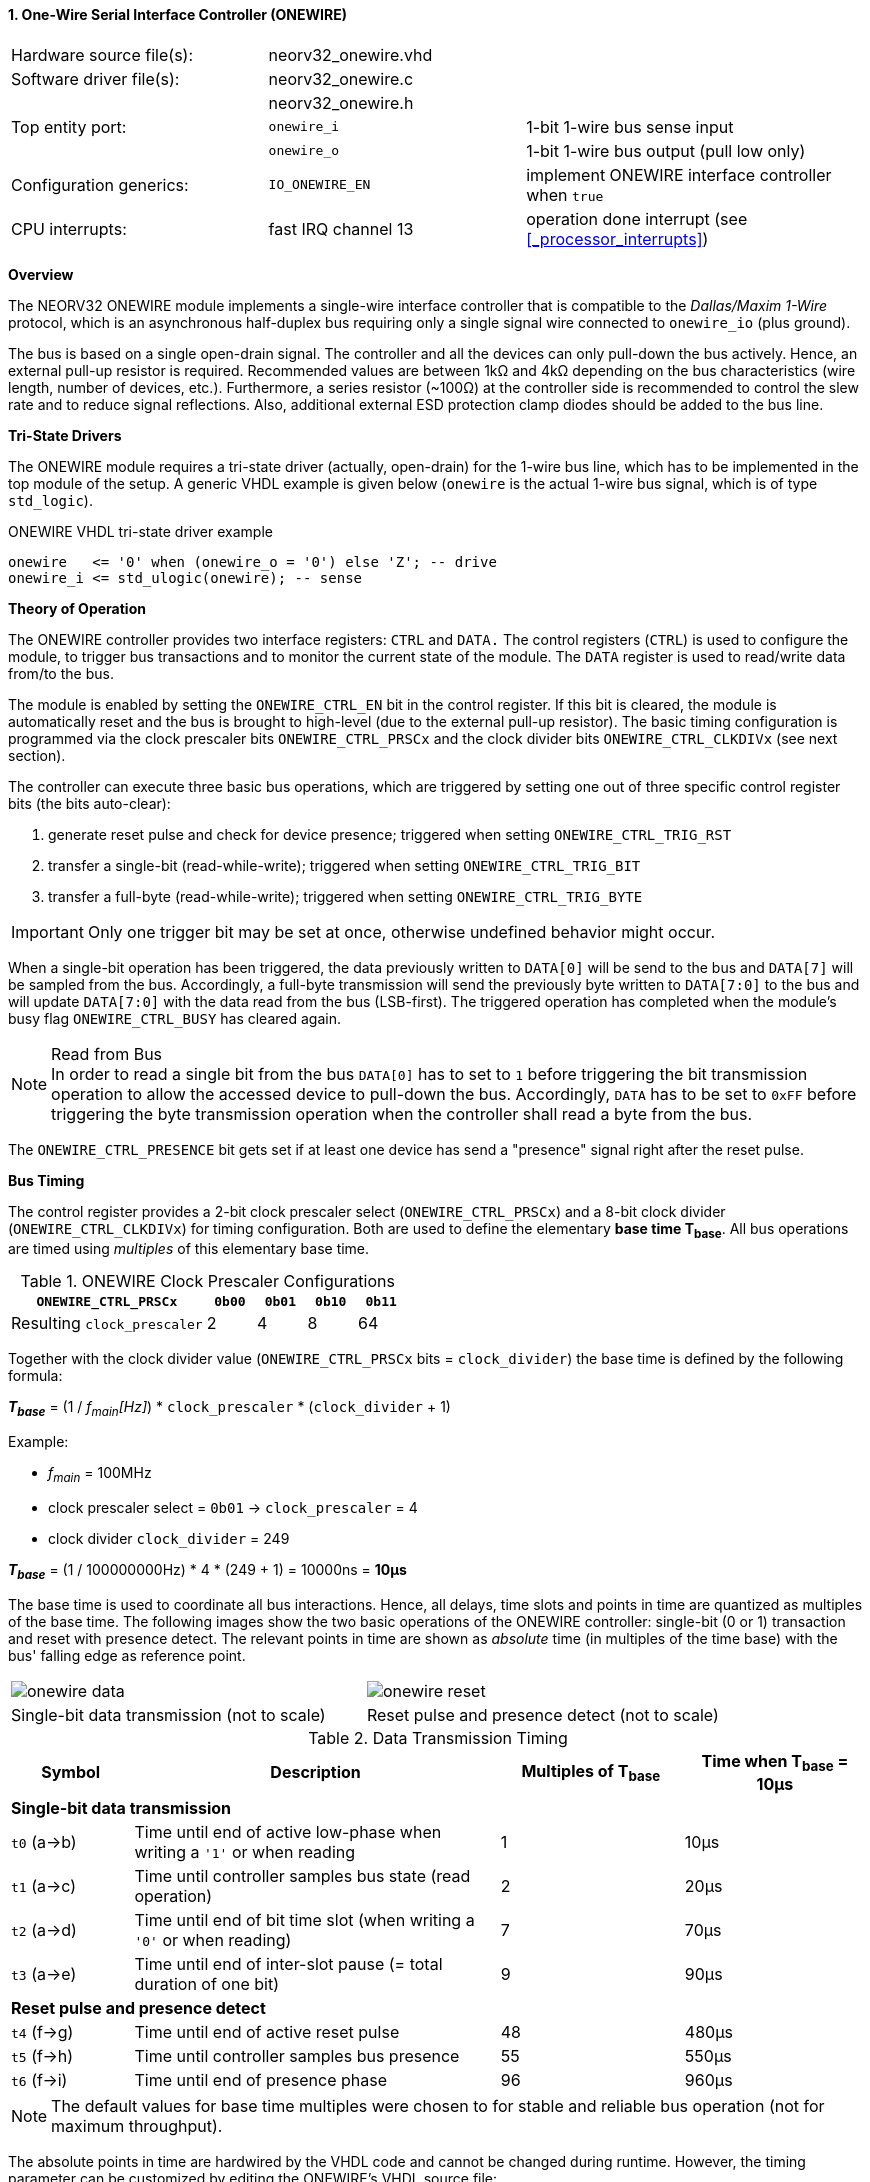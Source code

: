 <<<
:sectnums:
==== One-Wire Serial Interface Controller (ONEWIRE)

[cols="<3,<3,<4"]
[frame="topbot",grid="none"]
|=======================
| Hardware source file(s): | neorv32_onewire.vhd | 
| Software driver file(s): | neorv32_onewire.c |
|                          | neorv32_onewire.h |
| Top entity port:         | `onewire_i` | 1-bit 1-wire bus sense input
|                          | `onewire_o` | 1-bit 1-wire bus output (pull low only)
| Configuration generics:  | `IO_ONEWIRE_EN`     | implement ONEWIRE interface controller when `true`
| CPU interrupts:          | fast IRQ channel 13 | operation done interrupt (see <<_processor_interrupts>>)
|=======================


**Overview**

The NEORV32 ONEWIRE module implements a single-wire interface controller that is compatible to the
_Dallas/Maxim 1-Wire_ protocol, which is an asynchronous half-duplex bus requiring only a single signal wire
connected to `onewire_io` (plus ground).

The bus is based on a single open-drain signal. The controller and all the devices can only pull-down the bus actively.
Hence, an external pull-up resistor is required. Recommended values are between 1kΩ and 4kΩ depending on the bus
characteristics (wire length, number of devices, etc.). Furthermore, a series resistor (~100Ω) at the controller side
is recommended to control the slew rate and to reduce signal reflections. Also, additional external ESD protection clamp diodes
should be added to the bus line.


**Tri-State Drivers**

The ONEWIRE module requires a tri-state driver (actually, open-drain) for the 1-wire bus line, which has to be implemented
in the top module of the setup. A generic VHDL example is given below (`onewire` is the actual 1-wire
bus signal, which is of type `std_logic`).

.ONEWIRE VHDL tri-state driver example
[source,VHDL]
----
onewire   <= '0' when (onewire_o = '0') else 'Z'; -- drive
onewire_i <= std_ulogic(onewire); -- sense
----


**Theory of Operation**

The ONEWIRE controller provides two interface registers: `CTRL` and `DATA.` The control registers (`CTRL`)
is used to configure the module, to trigger bus transactions and to monitor the current state of the module.
The `DATA` register is used to read/write data from/to the bus.

The module is enabled by setting the `ONEWIRE_CTRL_EN` bit in the control register. If this bit is cleared, the
module is automatically reset and the bus is brought to high-level (due to the external pull-up resistor).
The basic timing configuration is programmed via the clock prescaler bits `ONEWIRE_CTRL_PRSCx` and the
clock divider bits `ONEWIRE_CTRL_CLKDIVx` (see next section).

The controller can execute three basic bus operations, which are triggered by setting one out of three specific
control register bits (the bits auto-clear):

[start=1]
. generate reset pulse and check for device presence; triggered when setting `ONEWIRE_CTRL_TRIG_RST`
. transfer a single-bit (read-while-write); triggered when setting `ONEWIRE_CTRL_TRIG_BIT`
. transfer a full-byte (read-while-write); triggered when setting `ONEWIRE_CTRL_TRIG_BYTE`

[IMPORTANT]
Only one trigger bit may be set at once, otherwise undefined behavior might occur.

When a single-bit operation has been triggered, the data previously written to `DATA[0]` will be send to the bus
and `DATA[7]` will be sampled from the bus. Accordingly, a full-byte transmission will send the previously
byte written to `DATA[7:0]` to the bus and will update `DATA[7:0]` with the data read from the bus (LSB-first).
The triggered operation has completed when the module's busy flag `ONEWIRE_CTRL_BUSY` has cleared again.

.Read from Bus
[NOTE]
In order to read a single bit from the bus `DATA[0]` has to set to `1` before triggering the bit transmission
operation to allow the accessed device to pull-down the bus. Accordingly, `DATA` has to be set to `0xFF` before
triggering the byte transmission operation when the controller shall read a byte from the bus.

The `ONEWIRE_CTRL_PRESENCE` bit gets set if at least one device has send a "presence" signal right after the
reset pulse. 


**Bus Timing**

The control register provides a 2-bit clock prescaler select (`ONEWIRE_CTRL_PRSCx`) and a 8-bit clock divider
(`ONEWIRE_CTRL_CLKDIVx`) for timing configuration. Both are used to define the elementary **base time T~base~**.
All bus operations are timed using _multiples_ of this elementary base time.

.ONEWIRE Clock Prescaler Configurations
[cols="<4,^1,^1,^1,^1"]
[options="header",grid="rows"]
|=======================
| **`ONEWIRE_CTRL_PRSCx`**    | `0b00` | `0b01` | `0b10` | `0b11`
| Resulting `clock_prescaler` |      2 |      4 |      8 |     64
|=======================

Together with the clock divider value (`ONEWIRE_CTRL_PRSCx` bits = `clock_divider`) the base time is defined by the
following formula:

_**T~base~**_ = (1 / _f~main~[Hz]_) * `clock_prescaler` * (`clock_divider` + 1)

Example:

* _f~main~_ = 100MHz
* clock prescaler select = `0b01` -> `clock_prescaler` = 4
* clock divider `clock_divider` = 249

_**T~base~**_ = (1 / 100000000Hz) * 4 * (249 + 1) = 10000ns = **10µs**

The base time is used to coordinate all bus interactions. Hence, all delays, time slots and points in time are
quantized as multiples of the base time. The following images show the two basic operations of the ONEWIRE
controller: single-bit (0 or 1) transaction and reset with presence detect. The relevant points in time are
shown as _absolute_ time (in multiples of the time base) with the bus' falling edge as reference point.

[cols="^2,^2"]
[grid="none"]
|=======================
a| image::onewire_data.png[align=center]
a| image::onewire_reset.png[align=center]
| Single-bit data transmission (not to scale) | Reset pulse and presence detect (not to scale)
|=======================

.Data Transmission Timing
[cols="<2,<6,^3,^3"]
[options="header",grid="rows"]
|=======================
| Symbol | Description | Multiples of T~base~ | Time when T~base~ = 10µs
4+^| **Single-bit data transmission**
| `t0` (a->b) | Time until end of active low-phase when writing a `'1'` or when reading |  1 | 10µs
| `t1` (a->c) | Time until controller samples bus state (read operation)                |  2 | 20µs
| `t2` (a->d) | Time until end of bit time slot (when writing a `'0'` or when reading)  |  7 | 70µs
| `t3` (a->e) | Time until end of inter-slot pause (= total duration of one bit)        |  9 | 90µs
4+^| **Reset pulse and presence detect**
| `t4` (f->g) | Time until end of active reset pulse                                    | 48 | 480µs
| `t5` (f->h) | Time until controller samples bus presence                              | 55 | 550µs
| `t6` (f->i) | Time until end of presence phase                                        | 96 | 960µs
|=======================

[NOTE]
The default values for base time multiples were chosen to for stable and reliable bus
operation (not for maximum throughput).

The absolute points in time are hardwired by the VHDL code and cannot be changed during runtime.
However, the timing parameter can be customized by editing the ONEWIRE's VHDL source file:

.Hardwired time configuration in `neorv32_onewire.vhd`
[source,VHDL]
----
-- timing configuration (absolute time in multiples of the base tick time t_base) --
constant t_write_one_c       : unsigned(6 downto 0) := to_unsigned( 1, 7); -- t0
constant t_read_sample_c     : unsigned(6 downto 0) := to_unsigned( 2, 7); -- t1
constant t_slot_end_c        : unsigned(6 downto 0) := to_unsigned( 7, 7); -- t2
constant t_pause_end_c       : unsigned(6 downto 0) := to_unsigned( 9, 7); -- t3
constant t_reset_end_c       : unsigned(6 downto 0) := to_unsigned(48, 7); -- t4
constant t_presence_sample_c : unsigned(6 downto 0) := to_unsigned(55, 7); -- t5
constant t_presence_end_c    : unsigned(6 downto 0) := to_unsigned(96, 7); -- t6
----

.Overdrive
[IMPORTANT]
The ONEWIRE controller does not support the _overdrive_ mode. However, it can be implemented by reducing the base
time **T~base~** (and by eventually changing the hardwired timing configuration in the VHDL source file).


**Interrupt**

A single interrupt is provided by the ONEWIRE module to signal "operation done" condition to the CPU. Whenever the
controller completes a "generate reset pulse", a "transfer single-bit" or a "transfer full-byte" operation the
interrupt is triggered. Once triggered, the interrupt has to be _explicitly_ cleared again by writing zero to the
according <<_mip>> CSR FIRQ bit.


**Register Map**

.ONEWIRE register map (`struct NEORV32_ONEWIRE`)
[cols="<4,<2,<6,^2,<6"]
[options="header",grid="all"]
|=======================
| Address | Name [C] | Bit(s), Name [C] | R/W | Function
.10+<| `0xfffff200` .10+<| `CTRL` <|`0`     `ONEWIRE_CTRL_EN`                             ^| r/w <| ONEWIRE enable, reset if cleared
                                  <|`2:1`   `ONEWIRE_CTRL_PRSC1 : ONEWIRE_CTRL_PRSC0`     ^| r/w <| 2-bit clock prescaler select
                                  <|`10:3`  `ONEWIRE_CTRL_CLKDIV7 : ONEWIRE_CTRL_CLKDIV0` ^| r/w <| 8-bit clock divider value
                                  <|`11`    `ONEWIRE_CTRL_TRIG_RST`                       ^| -/w <| trigger reset pulse, auto-clears
                                  <|`12`    `ONEWIRE_CTRL_TRIG_BIT`                       ^| -/w <| trigger single bit transmission, auto-clears
                                  <|`13`    `ONEWIRE_CTRL_TRIG_BYTE`                      ^| -/w <| trigger full-byte transmission, auto-clears
                                  <|`28:14` -                                             ^| r/- <| _reserved_, read as zero
                                  <|`29`    `ONEWIRE_CTRL_SENSE`                          ^| r/- <| current state of the bus line
                                  <|`30`    `ONEWIRE_CTRL_PRESENCE`                       ^| r/- <| device presence detected after reset pulse
                                  <|`31`    `ONEWIRE_CTRL_BUSY`                           ^| r/- <| operation in progress when set
| `0xfffff204` | `DATA` |`7:0` `ONEWIRE_DATA_MSB : ONEWIRE_DATA_LSB` | r/w | receive/transmit data (8-bit)
|=======================
